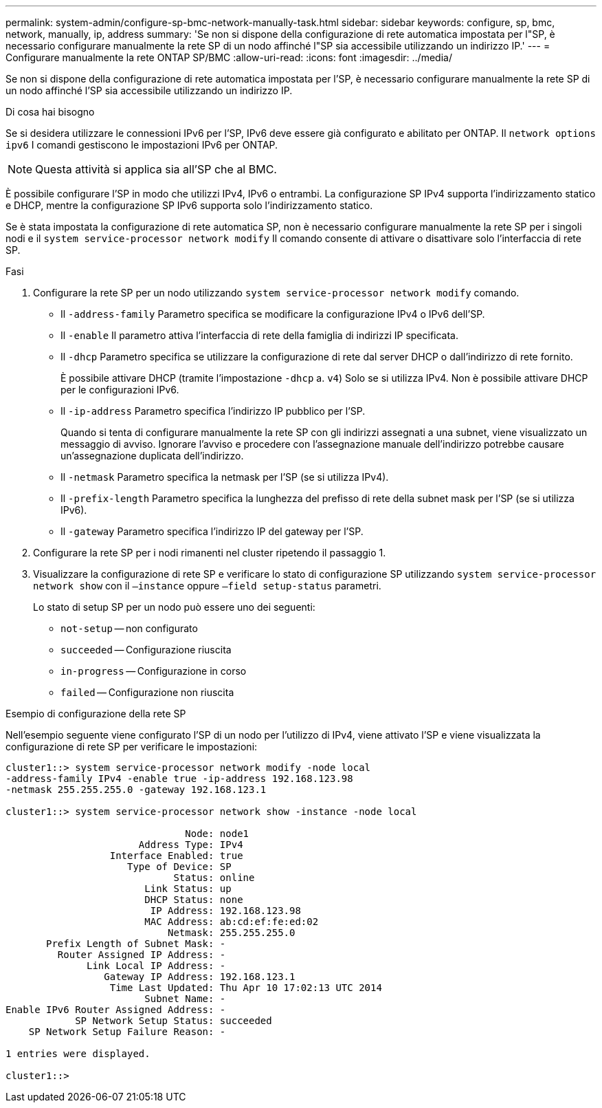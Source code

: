 ---
permalink: system-admin/configure-sp-bmc-network-manually-task.html 
sidebar: sidebar 
keywords: configure, sp, bmc, network, manually, ip, address 
summary: 'Se non si dispone della configurazione di rete automatica impostata per l"SP, è necessario configurare manualmente la rete SP di un nodo affinché l"SP sia accessibile utilizzando un indirizzo IP.' 
---
= Configurare manualmente la rete ONTAP SP/BMC
:allow-uri-read: 
:icons: font
:imagesdir: ../media/


[role="lead"]
Se non si dispone della configurazione di rete automatica impostata per l'SP, è necessario configurare manualmente la rete SP di un nodo affinché l'SP sia accessibile utilizzando un indirizzo IP.

.Di cosa hai bisogno
Se si desidera utilizzare le connessioni IPv6 per l'SP, IPv6 deve essere già configurato e abilitato per ONTAP. Il `network options ipv6` I comandi gestiscono le impostazioni IPv6 per ONTAP.

[NOTE]
====
Questa attività si applica sia all'SP che al BMC.

====
È possibile configurare l'SP in modo che utilizzi IPv4, IPv6 o entrambi. La configurazione SP IPv4 supporta l'indirizzamento statico e DHCP, mentre la configurazione SP IPv6 supporta solo l'indirizzamento statico.

Se è stata impostata la configurazione di rete automatica SP, non è necessario configurare manualmente la rete SP per i singoli nodi e il `system service-processor network modify` Il comando consente di attivare o disattivare solo l'interfaccia di rete SP.

.Fasi
. Configurare la rete SP per un nodo utilizzando `system service-processor network modify` comando.
+
** Il `-address-family` Parametro specifica se modificare la configurazione IPv4 o IPv6 dell'SP.
** Il `-enable` Il parametro attiva l'interfaccia di rete della famiglia di indirizzi IP specificata.
** Il `-dhcp` Parametro specifica se utilizzare la configurazione di rete dal server DHCP o dall'indirizzo di rete fornito.
+
È possibile attivare DHCP (tramite l'impostazione `-dhcp` a. `v4`) Solo se si utilizza IPv4. Non è possibile attivare DHCP per le configurazioni IPv6.

** Il `-ip-address` Parametro specifica l'indirizzo IP pubblico per l'SP.
+
Quando si tenta di configurare manualmente la rete SP con gli indirizzi assegnati a una subnet, viene visualizzato un messaggio di avviso. Ignorare l'avviso e procedere con l'assegnazione manuale dell'indirizzo potrebbe causare un'assegnazione duplicata dell'indirizzo.

** Il `-netmask` Parametro specifica la netmask per l'SP (se si utilizza IPv4).
** Il `-prefix-length` Parametro specifica la lunghezza del prefisso di rete della subnet mask per l'SP (se si utilizza IPv6).
** Il `-gateway` Parametro specifica l'indirizzo IP del gateway per l'SP.


. Configurare la rete SP per i nodi rimanenti nel cluster ripetendo il passaggio 1.
. Visualizzare la configurazione di rete SP e verificare lo stato di configurazione SP utilizzando `system service-processor network show` con il `–instance` oppure `–field setup-status` parametri.
+
Lo stato di setup SP per un nodo può essere uno dei seguenti:

+
** `not-setup` -- non configurato
** `succeeded` -- Configurazione riuscita
** `in-progress` -- Configurazione in corso
** `failed` -- Configurazione non riuscita




.Esempio di configurazione della rete SP
Nell'esempio seguente viene configurato l'SP di un nodo per l'utilizzo di IPv4, viene attivato l'SP e viene visualizzata la configurazione di rete SP per verificare le impostazioni:

[listing]
----

cluster1::> system service-processor network modify -node local
-address-family IPv4 -enable true -ip-address 192.168.123.98
-netmask 255.255.255.0 -gateway 192.168.123.1

cluster1::> system service-processor network show -instance -node local

                               Node: node1
                       Address Type: IPv4
                  Interface Enabled: true
                     Type of Device: SP
                             Status: online
                        Link Status: up
                        DHCP Status: none
                         IP Address: 192.168.123.98
                        MAC Address: ab:cd:ef:fe:ed:02
                            Netmask: 255.255.255.0
       Prefix Length of Subnet Mask: -
         Router Assigned IP Address: -
              Link Local IP Address: -
                 Gateway IP Address: 192.168.123.1
                  Time Last Updated: Thu Apr 10 17:02:13 UTC 2014
                        Subnet Name: -
Enable IPv6 Router Assigned Address: -
            SP Network Setup Status: succeeded
    SP Network Setup Failure Reason: -

1 entries were displayed.

cluster1::>
----
